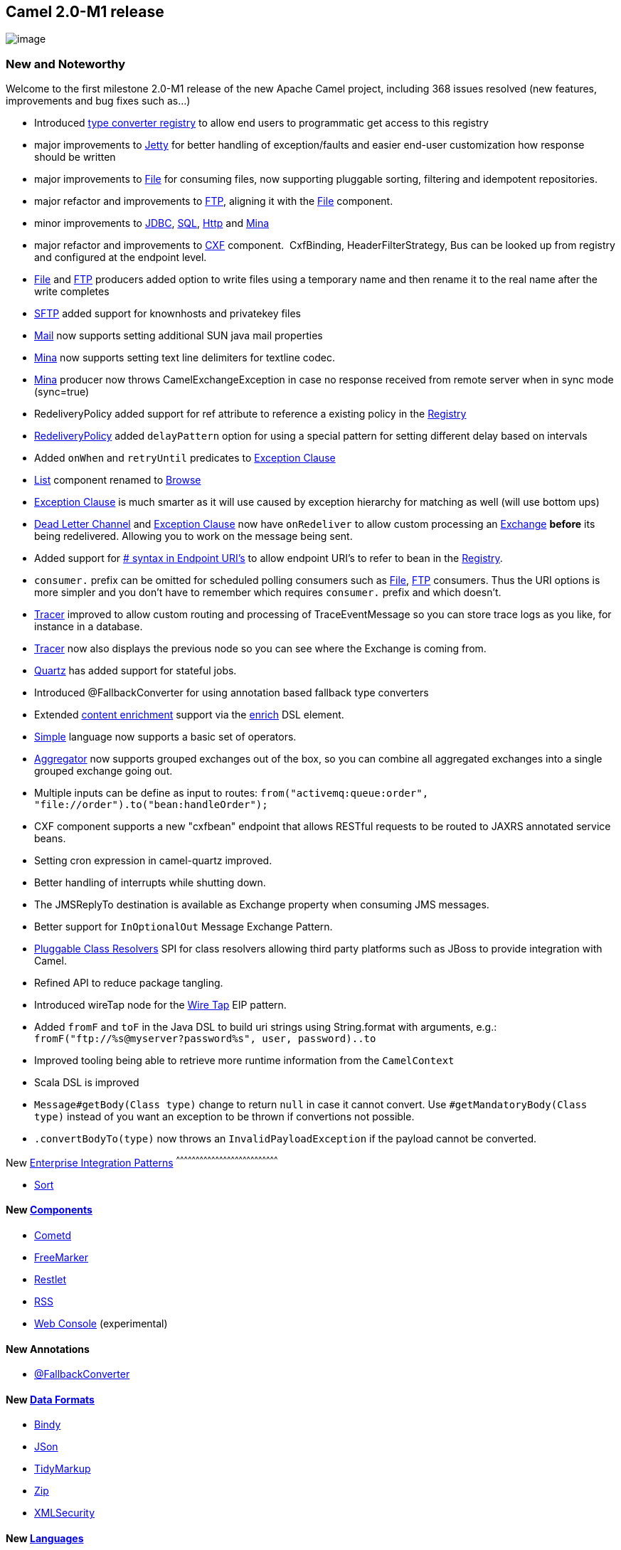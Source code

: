 [[ConfluenceContent]]
[[Camel2.0-M1Release-Camel2.0-M1release]]
Camel 2.0-M1 release
--------------------

image:http://camel.apache.org/download.data/camel-box-v1.0-150x200.png[image]

[[Camel2.0-M1Release-NewandNoteworthy]]
New and Noteworthy
~~~~~~~~~~~~~~~~~~

Welcome to the first milestone 2.0-M1 release of the new Apache Camel
project, including 368 issues resolved (new features, improvements and
bug fixes such as...)

* Introduced link:type-converter.html[type converter registry] to allow
end users to programmatic get access to this registry
* major improvements to link:jetty.html[Jetty] for better handling of
exception/faults and easier end-user customization how response should
be written
* major improvements to link:file2.html[File] for consuming files, now
supporting pluggable sorting, filtering and idempotent repositories.
* major refactor and improvements to link:ftp2.html[FTP], aligning it
with the link:file2.html[File] component.
* minor improvements to link:jdbc.html[JDBC], link:sql.html[SQL],
link:http.html[Http] and link:mina.html[Mina]
* major refactor and improvements to link:cxf.html[CXF] component. 
CxfBinding, HeaderFilterStrategy, Bus can be looked up from registry and
configured at the endpoint level.
* link:file2.html[File] and link:ftp2.html[FTP] producers added option
to write files using a temporary name and then rename it to the real
name after the write completes
* link:ftp.html[SFTP] added support for knownhosts and privatekey files
* link:mail.html[Mail] now supports setting additional SUN java mail
properties
* link:mina.html[Mina] now supports setting text line delimiters for
textline codec.
* link:mina.html[Mina] producer now throws CamelExchangeException in
case no response received from remote server when in sync mode
(sync=true)
* RedeliveryPolicy added support for ref attribute to reference a
existing policy in the link:registry.html[Registry]
* link:dead-letter-channel.html[RedeliveryPolicy] added `delayPattern`
option for using a special pattern for setting different delay based on
intervals
* Added `onWhen` and `retryUntil` predicates to
link:exception-clause.html[Exception Clause]
* link:list.html[List] component renamed to link:browse.html[Browse]
* link:exception-clause.html[Exception Clause] is much smarter as it
will use caused by exception hierarchy for matching as well (will use
bottom ups)
* link:dead-letter-channel.html[Dead Letter Channel] and
link:exception-clause.html[Exception Clause] now have `onRedeliver` to
allow custom processing an link:exchange.html[Exchange] *before* its
being redelivered. Allowing you to work on the message being sent.
* Added support for link:how-do-i-configure-endpoints.html[# syntax in
Endpoint URI's] to allow endpoint URI's to refer to bean in the
link:registry.html[Registry].
* `consumer.` prefix can be omitted for scheduled polling consumers such
as link:file2.html[File], link:ftp2.html[FTP] consumers. Thus the URI
options is more simpler and you don't have to remember which requires
`consumer.` prefix and which doesn't.
* link:tracer.html[Tracer] improved to allow custom routing and
processing of TraceEventMessage so you can store trace logs as you like,
for instance in a database.
* link:tracer.html[Tracer] now also displays the previous node so you
can see where the Exchange is coming from.
* link:quartz.html[Quartz] has added support for stateful jobs.
* Introduced @FallbackConverter for using annotation based fallback type
converters
* Extended link:content-enricher.html[content enrichment] support via
the link:content-enricher.html[enrich] DSL element.
* link:simple.html[Simple] language now supports a basic set of
operators.
* link:aggregator.html[Aggregator] now supports grouped exchanges out of
the box, so you can combine all aggregated exchanges into a single
grouped exchange going out.
* Multiple inputs can be define as input to routes:
`from("activemq:queue:order", "file://order").to("bean:handleOrder");`
* CXF component supports a new "cxfbean" endpoint that allows RESTful
requests to be routed to JAXRS annotated service beans.
* Setting cron expression in camel-quartz improved.
* Better handling of interrupts while shutting down.
* The JMSReplyTo destination is available as Exchange property when
consuming JMS messages.
* Better support for `InOptionalOut` Message Exchange Pattern.
* link:pluggable-class-resolvers.html[Pluggable Class Resolvers] SPI for
class resolvers allowing third party platforms such as JBoss to provide
integration with Camel.
* Refined API to reduce package tangling.
* Introduced wireTap node for the link:wire-tap.html[Wire Tap] EIP
pattern.
* Added `fromF` and `toF` in the Java DSL to build uri strings using
String.format with arguments, e.g.:
`fromF("ftp://%s@myserver?password%s", user, password)..to`
* Improved tooling being able to retrieve more runtime information from
the `CamelContext`
* Scala DSL is improved
* `Message#getBody(Class type)` change to return `null` in case it
cannot convert. Use `#getMandatoryBody(Class type)` instead of you want
an exception to be thrown if convertions not possible.
* `.convertBodyTo(type)` now throws an `InvalidPayloadException` if the
payload cannot be converted.

[[Camel2.0-M1Release-New]]
New link:enterprise-integration-patterns.html[Enterprise Integration
Patterns]
^^^^^^^^^^^^^^^^^^^^^^^^^^^^^^^^^^^^^^^^^^^^^^^^^^^^^^^^^^^^^^^^^^^^^^^^^^^^^^

* link:sort.html[Sort]

[[Camel2.0-M1Release-New.1]]
New link:components.html[Components]
^^^^^^^^^^^^^^^^^^^^^^^^^^^^^^^^^^^^

* link:cometd.html[Cometd]
* link:freemarker.html[FreeMarker]
* link:restlet.html[Restlet]
* link:rss.html[RSS]
* link:web-console.html[Web Console] (experimental)

[[Camel2.0-M1Release-NewAnnotations]]
New Annotations
^^^^^^^^^^^^^^^

* link:type-converter.html[@FallbackConverter]

[[Camel2.0-M1Release-NewDataFormats]]
New link:data-format.html[Data Formats]
^^^^^^^^^^^^^^^^^^^^^^^^^^^^^^^^^^^^^^^

* link:bindy.html[Bindy]
* link:json.html[JSon]
* link:tidymarkup.html[TidyMarkup]
* link:zip-dataformat.html[Zip]
* link:xmlsecurity-dataformat.html[XMLSecurity]

[[Camel2.0-M1Release-New.2]]
New link:languages.html[Languages]
^^^^^^^^^^^^^^^^^^^^^^^^^^^^^^^^^^

* link:mvel.html[Mvel]
* link:property.html[Property]

[[Camel2.0-M1Release-New.3]]
New link:examples.html[Examples]
^^^^^^^^^^^^^^^^^^^^^^^^^^^^^^^^

* link:pojo-messaging-example.html[camel-example-pojo-messaging] shows
how to use annotations to produce, consume or route messages to Camel
endpoints without using any DSL.
* link:tutorial-example-reportincident.html[camel-example-reportincident]
is based on a real life use case.
* link:tracer-example.html[camel-example-tracer] is a new example
showing link:tracer.html[Tracer] persisting trace events into a database
using link:jpa.html[JPA]

[[Camel2.0-M1Release-APIbreakings]]
API breakings
~~~~~~~~~~~~~

[[Camel2.0-M1Release-Components]]
Components
^^^^^^^^^^

* The link:list.html[List] component is renamed to
link:browse.html[Browse] component
* The link:queue.html[Queue] component has been removed
* The link:ftp2.html[FTP] component have renamed some of its URI options
* The link:file2.html[File] component have renamed some of its URI
options
* The link:cxf.html[CXF] component have been refactored and APIs have
been simplified.

[[Camel2.0-M1Release-CXFproducer]]
CXF producer
^^^^^^^^^^^^

From Camel 1.6.0 the camel-cxf producer's serviceClass parameter should
be Interface, before that you could specify the serviceClass as a Class
or Interface.

[[Camel2.0-M1Release-Changestoexistinginterfaces]]
Changes to existing interfaces
^^^^^^^^^^^^^^^^^^^^^^^^^^^^^^

* add getTypeConverterRegistry() to CamelContext
* change to use verb for EIP action
** ProcessorType splitter -> split +
×× ProcessorType resequencer -> resequence
** ProcessorType aggregator -> aggregate
** ProcessorType delayer -> delay
** ProcessorType throttler -> throttle
** ExceptionType delay -> redeliveryDelay
* change the the JAXB annotations for spring schema
** AggregatorType @XmlRootElement(name = "aggregator") ->
@XmlRootElement(name = "aggregate")
** DelayerType @XmlRootElement(name = "delay") -> @XmlRootElement(name =
"delay")
** DelayerType @XmlElement private Long delay = 0L; -> @XmlElement
private Long delayTime = 0L;
** RedeliveryPolicyType @XmlAttribute private Long delay; ->
@XmlAttribute private Long redeliveryDelay;
** ResequencerType @XmlRootElement(name = "resequencer") ->
@XmlRootElement(name = "resequence")
** SplitterType @XmlRootElement(name = "splitter") ->
@XmlRootElement(name = "split")
** ThrottlerType @XmlRootElement(name = "throttler") ->
@XmlRootElement(name = "throttle")
* other spring DSL changes
** expression has been renamed to language as its used for language
expressions and language is used in the Java DSL
** delayTime is now an attribute on delay

[[Camel2.0-M1Release-Removalofdeprecateditems]]
Removal of deprecated items
^^^^^^^^^^^^^^^^^^^^^^^^^^^

* "initialRedeliveryDelay" in RedeliveryPolicy has been renamed to
"delay". You will need to make this change in the Java/Spring DSL usage
of the deadLetterChannel, redeliveryPolicy, transactionErrorHandler, and
onException.

* CamelTemplate has been removed, use ProducerTemplate instead. It can
be created using org.apache.camel.CamelContext.createProducerTemplate().

* exception() has been renamed to onException().

* The beanShell method on ExpressionClause has been removed. Use
language("beanshell", text) instead.

* handleAll in try-catch has been renamed to finallyBlock

* trace() has been removed. Please use
http://camel.apache.org/tracer.html[Tracer Support] instead.

* setOutBody() has been removed. Please use transform(Expression)
instead.

* setHeader(String name, String value) has been removed. Please use
setHeader(String, Expression) instead.

* convertOutBodyTo has been removed. Please use convertBodyTo(Class)
instead.

* The "methodName" parameter on a bean endpoint has been renamed to
"method".

* On the file endpoint excludedNamePrefixes and excludedNamePostfixes
have been renamed to excludedNamePrefix and excludedNamePostfix.

* The QueueCompoenent has been removed. Please use the seda: URI format
instead of queue:

* ListPollingConsumer has been removed.

* InvalidHeaderTypeException has been removed. Use InvalidTypeException
instead.

* camelContext "useJmx" attribute has been removed. Please use the
jmxAgent element instead.

* CamelContext no longer has the following methods:
addSingletonEndpoint, removeSingletonEndpoint, setRoutes

* When using TransactionErrorHandlerBuilder, you must use DelayPolicy
instead of RedeliveryPolicy.

* The BeanInjector in camel-spring has been removed.

* On Endpoint, getContext() and setContext(CamelContext) have been
renamed to getCamelContext() and setCamelContext(CamelContext)

* To set the ignored headers in the http component you must use the
HeaderPropagationStrategy instead of setIgnoredHeaders(...)

* JettyHttpProducer has been removed. Use
org.apache.camel.component.http.HttpProducer instead.

* In MailConfiguration, getDestination() and setDestination(...) have
been renamed to getRecipients() and setTo(...).

* shouldHeaderBePropagated() in HttpBinging has been removed in favour
of using HeaderPropagationStrategy

* In camel-ognl, RootObject class has changed getIn/Out to
getRequest/Response

* In JmsBinding, instead of get/setIgnoreJmsHeaders, use
DefaultHeaderFilterStrategy.get/setOutFilter

* In JmsProducer, getTemplate has been renamed to getInOnlyTemplate

* get/setRequestTimeout on the JmsEndpoint has been removed. You will
need to specify this in the JmsConfiguration.

* In CxfSoapBinding, getCxfInMessage and getCxfOutMessage require a
HeaderFilterStrategy as a parameter.

* CxfSoapBinding.setProtocolHeader has been removed, please use
CxfHeaderHelper.propagateCxfToCamel instead.

* get/setContext() on the CxfSoapEndpoint has been renamed to
get/setContext()

* In camel-jms the RuntimeJmsException, MessagePropertyAccessException,
MessagePropertyNamesAccessException, and
MessageJMSPropertyAccessException have been removed.
CamelRuntimeException will be thrown instead.

* The beanShell method on ScriptBuilder has been removed. Use
script("beanshell", text) instead.

* In camel-stream usage of StreamMessage has been replaced by
DefaultMessage

* In StreamEndpoint, setFile has been removed. You should use the
camel-file component instead.

* In StreamEndpoint, setUrl has been removed. You should use the
camel-http component instead.

* serviceActivation has been removed
* Deprecated APIs in CXF component have been removed, please use the
simplified APIs.

[[Camel2.0-M1Release-AggregatorspecificationinSpringDSLchanged]]
Aggregator specification in Spring DSL changed
^^^^^^^^^^^^^^^^^^^^^^^^^^^^^^^^^^^^^^^^^^^^^^

The aggregator expression is now enclosed in a correlationExpression
element. You now need to specify an aggregator as:

[source,brush:,java;,gutter:,false;,theme:,Default]
----
<aggregator>
  <correlationExpression>
    <simple>header.cheese</simple>
  </correlationExpression>
  <to uri="mock:result"/>
</aggregator>
----

[[Camel2.0-M1Release-KnownIssues]]
Known Issues
~~~~~~~~~~~~

See known issues from previous releases.

[[Camel2.0-M1Release-Importantchangestoconsiderwhenupgrading]]
Important changes to consider when upgrading
~~~~~~~~~~~~~~~~~~~~~~~~~~~~~~~~~~~~~~~~~~~~

[[Camel2.0-M1Release-JAXBdataformat]]
JAXB data format
^^^^^^^^^^^^^^^^

If you use XJC to create the java class from the schema, you will get a
ObjectFactory for you JAXB context. Since the ObjectFactory uses
JAXBElement to hold the reference of the schema and element instance
value, from Camel 1.6.0 jaxbDataformat will ignore the JAXBElement by
default and you will get the element instance value instead of the
JAXBElement object form the unmarshaled message body. +
If you want to get the JAXBElement object form the unmarshaled message
body, you need to set the JaxbDataFormat object's ignoreJAXBElement
property to be false.

[[Camel2.0-M1Release-GettingtheDistributions]]
Getting the Distributions
~~~~~~~~~~~~~~~~~~~~~~~~~

[[Camel2.0-M1Release-BinaryDistributions]]
Binary Distributions
^^^^^^^^^^^^^^^^^^^^

[width="100%",cols="34%,33%,33%",options="header",]
|=======================================================================
|Description |Download Link |PGP Signature file of download
|Windows Distribution
|http://www.apache.org/dyn/closer.cgi/camel/apache-camel/2.0-M1/apache-camel-2.0-M1.zip[apache-camel-2.0-M1.zip]
|http://www.apache.org/dyn/closer.cgi/camel/apache-camel/2.0-M1/apache-camel-2.0-M1.zip.asc[apache-camel-2.0-M1.zip.asc]

|Unix/Linux/Cygwin Distribution
|http://www.apache.org/dyn/closer.cgi/camel/apache-camel/2.0-M1/apache-camel-2.0-M1.tar.gz[apache-camel-2.0-M1.tar.gz]
|http://www.apache.org/dyn/closer.cgi/camel/apache-camel/2.0-M1/apache-camel-2.0-M1.tar.gz.asc[apache-camel-2.0-M1.tar.gz.asc]
|=======================================================================

**The above URLs use redirection**

The above URLs use the Apache Mirror system to redirect you to a
suitable mirror for your download. Some users have experienced issues
with some versions of browsers (e.g. some Safari browsers). If the
download doesn't seem to work for you from the above URL then try using
http://www.mozilla.com/en-US/firefox/[FireFox]

[[Camel2.0-M1Release-SourceDistributions]]
Source Distributions
^^^^^^^^^^^^^^^^^^^^

[width="100%",cols="34%,33%,33%",options="header",]
|=======================================================================
|Description |Download Link |PGP Signature file of download
|Source for Windows
|http://www.apache.org/dyn/closer.cgi/camel/apache-camel/2.0-M1/apache-camel-2.0-M1-src.zip[apache-camel-2.0-M1-src.zip]
|http://www.apache.org/dyn/closer.cgi/camel/apache-camel/2.0-M1/apache-camel-2.0-M1-src.zip.asc[apache-camel-2.0-M1-src.zip.asc]
|=======================================================================

[width="100%",cols="34%,33%,33%",]
|=======================================================================
|Source for Unix/Linux/Cygwin
|http://www.apache.org/dyn/closer.cgi/camel/apache-camel/2.0-M1/apache-camel-2.0-M1-src.tar.gz[apache-camel-2.0-M1-src.tar.gz]
|http://www.apache.org/dyn/closer.cgi/camel/apache-camel/2.0-M1/apache-camel-2.0-M1-src.tar.gz.asc[apache-camel-2.0-M1-src.tar.gz.asc]
|=======================================================================

[[Camel2.0-M1Release-GettingtheBinariesusingMaven2]]
Getting the Binaries using Maven 2
^^^^^^^^^^^^^^^^^^^^^^^^^^^^^^^^^^

To use this release in your maven project, the proper dependency
configuration that you should use in your
http://maven.apache.org/guides/introduction/introduction-to-the-pom.html[Maven
POM] is:

[source,brush:,java;,gutter:,false;,theme:,Default]
----
<dependency>
  <groupId>org.apache.camel</groupId>
  <artifactId>camel-core</artifactId>
  <version>2.0-M1</version>
</dependency>
----

[[Camel2.0-M1Release-SVNTagCheckout]]
SVN Tag Checkout
^^^^^^^^^^^^^^^^

[source,brush:,java;,gutter:,false;,theme:,Default]
----
svn co http://svn.apache.org/repos/asf/camel/tags/camel-2.0-M1
----

[[Camel2.0-M1Release-Changelog]]
Changelog
~~~~~~~~~

For a more detailed view of new features and bug fixes, see:

* http://issues.apache.org/jira/secure/ReleaseNote.jspa?version=12315677&styleName=Html&projectId=12311211[JIRA
Release notes for 2.0-M1]
